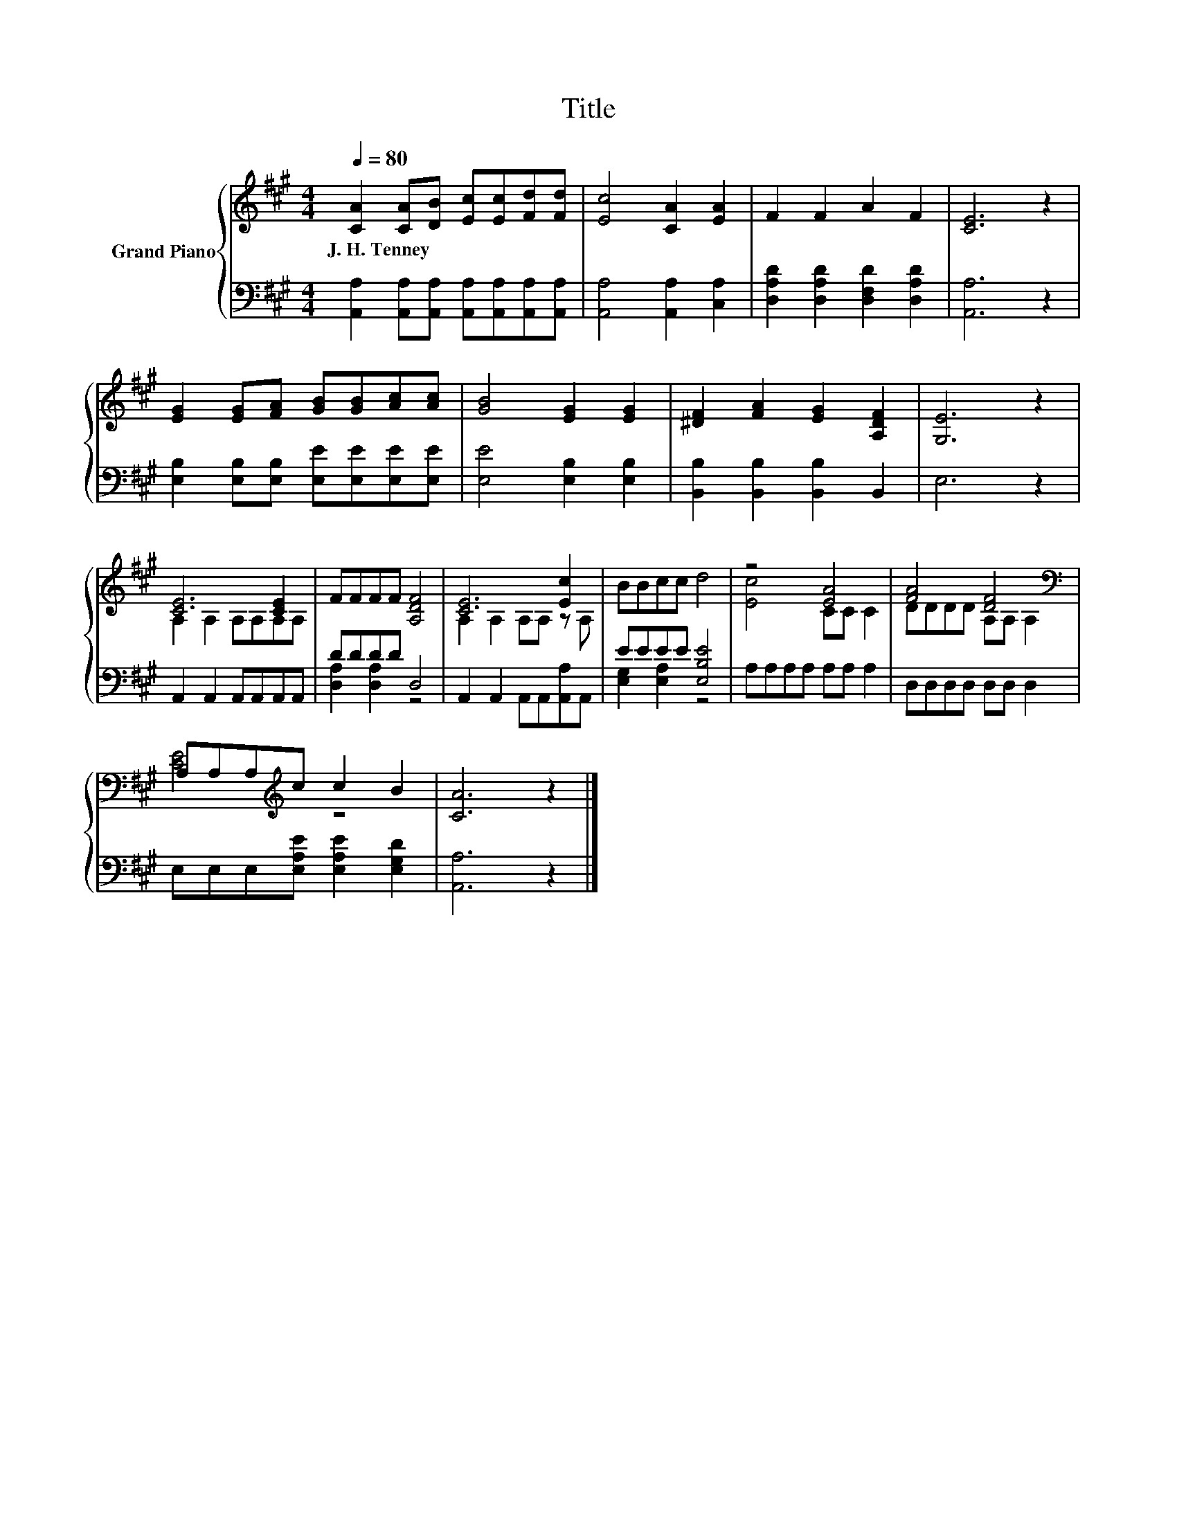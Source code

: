X:1
T:Title
%%score { ( 1 3 ) | ( 2 4 ) }
L:1/8
Q:1/4=80
M:4/4
K:A
V:1 treble nm="Grand Piano"
V:3 treble 
V:2 bass 
V:4 bass 
V:1
 [CA]2 [CA][DB] [Ec][Ec][Fd][Fd] | [Ec]4 [CA]2 [EA]2 | F2 F2 A2 F2 | [CE]6 z2 | %4
w: J.~H.~Tenney * * * * * *||||
 [EG]2 [EG][FA] [GB][GB][Ac][Ac] | [GB]4 [EG]2 [EG]2 | [^DF]2 [FA]2 [EG]2 [A,DF]2 | [G,E]6 z2 | %8
w: ||||
 [CE]6 [CE]2 | FFFF [A,DF]4 | [CE]6 [Ec]2 | BBcc d4 | z4 [EA]4 | [FA]4 [DF]4[K:bass] | %14
w: ||||||
 A,A,A,[K:treble]c c2 B2 | [CA]6 z2 |] %16
w: ||
V:2
 [A,,A,]2 [A,,A,][A,,A,] [A,,A,][A,,A,][A,,A,][A,,A,] | [A,,A,]4 [A,,A,]2 [C,A,]2 | %2
 [D,A,D]2 [D,A,D]2 [D,F,D]2 [D,A,D]2 | [A,,A,]6 z2 | [E,B,]2 [E,B,][E,B,] [E,E][E,E][E,E][E,E] | %5
 [E,E]4 [E,B,]2 [E,B,]2 | [B,,B,]2 [B,,B,]2 [B,,B,]2 B,,2 | E,6 z2 | A,,2 A,,2 A,,A,,A,,A,, | %9
 DDDD D,4 | A,,2 A,,2 A,,A,,[A,,A,]A,, | EEEE [E,B,E]4 | A,A,A,A, A,A, A,2 | D,D,D,D, D,D, D,2 | %14
 E,E,E,[E,A,E] [E,A,E]2 [E,G,D]2 | [A,,A,]6 z2 |] %16
V:3
 x8 | x8 | x8 | x8 | x8 | x8 | x8 | x8 | A,2 A,2 A,A,A,A, | x8 | A,2 A,2 A,A, z A, | x8 | %12
 [Ec]4 CC C2 | DDDD A,[K:bass]A, A,2 | [CE]4[K:treble] z4 | x8 |] %16
V:4
 x8 | x8 | x8 | x8 | x8 | x8 | x8 | x8 | x8 | [D,A,]2 [D,A,]2 z4 | x8 | [E,G,]2 [E,A,]2 z4 | x8 | %13
 x8 | x8 | x8 |] %16

